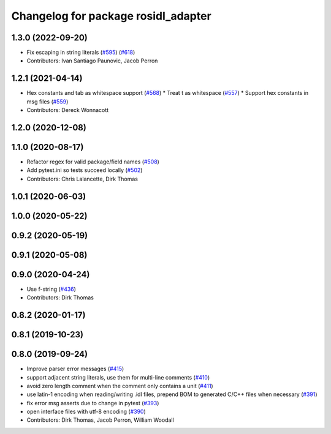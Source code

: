 ^^^^^^^^^^^^^^^^^^^^^^^^^^^^^^^^^^^^
Changelog for package rosidl_adapter
^^^^^^^^^^^^^^^^^^^^^^^^^^^^^^^^^^^^

1.3.0 (2022-09-20)
------------------
* Fix escaping in string literals (`#595 <https://github.com/ros2/rosidl/issues/595>`_) (`#618 <https://github.com/ros2/rosidl/issues/618>`_)
* Contributors: Ivan Santiago Paunovic, Jacob Perron

1.2.1 (2021-04-14)
------------------
* Hex constants and tab as whitespace support (`#568 <https://github.com/ros2/rosidl/issues/568>`_)
  * Treat \t as whitespace (`#557 <https://github.com/ros2/rosidl/issues/557>`_)
  * Support hex constants in msg files (`#559 <https://github.com/ros2/rosidl/issues/559>`_)
* Contributors: Dereck Wonnacott

1.2.0 (2020-12-08)
------------------

1.1.0 (2020-08-17)
------------------
* Refactor regex for valid package/field names (`#508 <https://github.com/ros2/rosidl/issues/508>`_)
* Add pytest.ini so tests succeed locally (`#502 <https://github.com/ros2/rosidl/issues/502>`_)
* Contributors: Chris Lalancette, Dirk Thomas

1.0.1 (2020-06-03)
------------------

1.0.0 (2020-05-22)
------------------

0.9.2 (2020-05-19)
------------------

0.9.1 (2020-05-08)
------------------

0.9.0 (2020-04-24)
------------------
* Use f-string (`#436 <https://github.com/ros2/rosidl/issues/436>`_)
* Contributors: Dirk Thomas

0.8.2 (2020-01-17)
------------------

0.8.1 (2019-10-23)
------------------

0.8.0 (2019-09-24)
------------------
* Improve parser error messages (`#415 <https://github.com/ros2/rosidl/issues/415>`_)
* support adjacent string literals, use them for multi-line comments (`#410 <https://github.com/ros2/rosidl/issues/410>`_)
* avoid zero length comment when the comment only contains a unit (`#411 <https://github.com/ros2/rosidl/issues/411>`_)
* use latin-1 encoding when reading/writing .idl files, prepend BOM to generated C/C++ files when necessary (`#391 <https://github.com/ros2/rosidl/issues/391>`_)
* fix error msg asserts due to change in pytest (`#393 <https://github.com/ros2/rosidl/issues/393>`_)
* open interface files with utf-8 encoding (`#390 <https://github.com/ros2/rosidl/issues/390>`_)
* Contributors: Dirk Thomas, Jacob Perron, William Woodall
